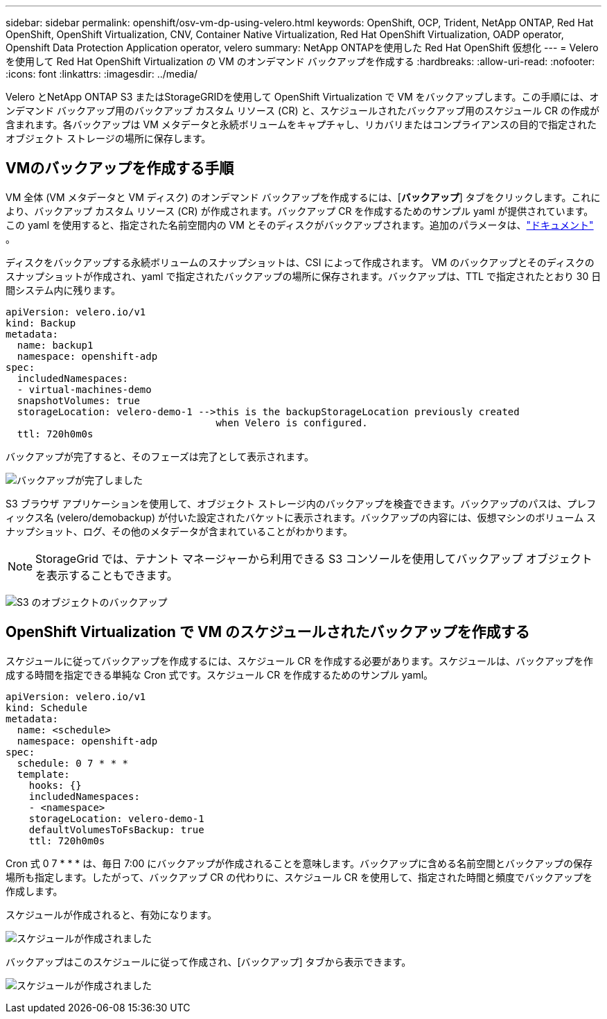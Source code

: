 ---
sidebar: sidebar 
permalink: openshift/osv-vm-dp-using-velero.html 
keywords: OpenShift, OCP, Trident, NetApp ONTAP, Red Hat OpenShift, OpenShift Virtualization, CNV, Container Native Virtualization, Red Hat OpenShift Virtualization, OADP operator, Openshift Data Protection Application operator, velero 
summary: NetApp ONTAPを使用した Red Hat OpenShift 仮想化 
---
= Velero を使用して Red Hat OpenShift Virtualization の VM のオンデマンド バックアップを作成する
:hardbreaks:
:allow-uri-read: 
:nofooter: 
:icons: font
:linkattrs: 
:imagesdir: ../media/


[role="lead"]
Velero とNetApp ONTAP S3 またはStorageGRIDを使用して OpenShift Virtualization で VM をバックアップします。この手順には、オンデマンド バックアップ用のバックアップ カスタム リソース (CR) と、スケジュールされたバックアップ用のスケジュール CR の作成が含まれます。各バックアップは VM メタデータと永続ボリュームをキャプチャし、リカバリまたはコンプライアンスの目的で指定されたオブジェクト ストレージの場所に保存します。



== VMのバックアップを作成する手順

VM 全体 (VM メタデータと VM ディスク) のオンデマンド バックアップを作成するには、[**バックアップ**] タブをクリックします。これにより、バックアップ カスタム リソース (CR) が作成されます。バックアップ CR を作成するためのサンプル yaml が提供されています。この yaml を使用すると、指定された名前空間内の VM とそのディスクがバックアップされます。追加のパラメータは、link:https://docs.openshift.com/container-platform/4.14/backup_and_restore/application_backup_and_restore/backing_up_and_restoring/oadp-creating-backup-cr.html["ドキュメント"] 。

ディスクをバックアップする永続ボリュームのスナップショットは、CSI によって作成されます。 VM のバックアップとそのディスクのスナップショットが作成され、yaml で指定されたバックアップの場所に保存されます。バックアップは、TTL で指定されたとおり 30 日間システム内に残ります。

....
apiVersion: velero.io/v1
kind: Backup
metadata:
  name: backup1
  namespace: openshift-adp
spec:
  includedNamespaces:
  - virtual-machines-demo
  snapshotVolumes: true
  storageLocation: velero-demo-1 -->this is the backupStorageLocation previously created
                                    when Velero is configured.
  ttl: 720h0m0s
....
バックアップが完了すると、そのフェーズは完了として表示されます。

image:redhat-openshift-oadp-backup-001.png["バックアップが完了しました"]

S3 ブラウザ アプリケーションを使用して、オブジェクト ストレージ内のバックアップを検査できます。バックアップのパスは、プレフィックス名 (velero/demobackup) が付いた設定されたバケットに表示されます。バックアップの内容には、仮想マシンのボリューム スナップショット、ログ、その他のメタデータが含まれていることがわかります。


NOTE: StorageGrid では、テナント マネージャーから利用できる S3 コンソールを使用してバックアップ オブジェクトを表示することもできます。

image:redhat-openshift-oadp-backup-002.png["S3 のオブジェクトのバックアップ"]



== OpenShift Virtualization で VM のスケジュールされたバックアップを作成する

スケジュールに従ってバックアップを作成するには、スケジュール CR を作成する必要があります。スケジュールは、バックアップを作成する時間を指定できる単純な Cron 式です。スケジュール CR を作成するためのサンプル yaml。

....
apiVersion: velero.io/v1
kind: Schedule
metadata:
  name: <schedule>
  namespace: openshift-adp
spec:
  schedule: 0 7 * * *
  template:
    hooks: {}
    includedNamespaces:
    - <namespace>
    storageLocation: velero-demo-1
    defaultVolumesToFsBackup: true
    ttl: 720h0m0s
....
Cron 式 0 7 * * * は、毎日 7:00 にバックアップが作成されることを意味します。バックアップに含める名前空間とバックアップの保存場所も指定します。したがって、バックアップ CR の代わりに、スケジュール CR を使用して、指定された時間と頻度でバックアップを作成します。

スケジュールが作成されると、有効になります。

image:redhat-openshift-oadp-backup-003.png["スケジュールが作成されました"]

バックアップはこのスケジュールに従って作成され、[バックアップ] タブから表示できます。

image:redhat-openshift-oadp-backup-004.png["スケジュールが作成されました"]
